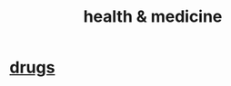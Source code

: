 :PROPERTIES:
:ID:       8cd7a9de-4652-4728-b57f-748e61cf94e7
:END:
#+title: health & medicine
* [[id:dd2c33b3-21a1-45bd-ab86-c110c40a932f][drugs]]
